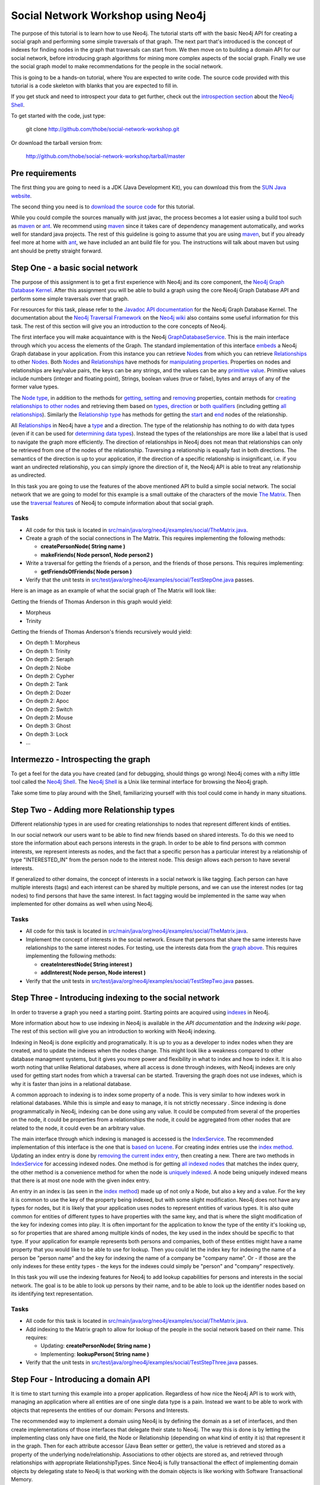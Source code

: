 =====================================
 Social Network Workshop using Neo4j 
=====================================

The  purpose of  this tutorial  is  to learn  how to  use Neo4j.   The
tutorial starts  off with  the basic Neo4j  API for creating  a social
graph and performing  some simple traversals of that  graph.  The next
part that's introduced is the  concept of indexes for finding nodes in
the graph that traversals can start  from. We then move on to building
a  domain  API  for  our  social  network,  before  introducing  graph
algorithms   for   mining  more   complex   aspects   of  the   social
graph. Finally we  use the social graph model  to make recommendations
for the people in the social network.

This is  going to be  a hands-on tutorial,  where You are  expected to
write  code. The source  code provided  with this  tutorial is  a code
skeleton with blanks that you are expected to fill in.

If you  get stuck  and need  to introspect your  data to  get further,
check out the `introspection section`_ about the `Neo4j Shell`_.

To get started with the code, just type:

 git clone http://github.com/thobe/social-network-workshop.git

Or download the tarball version from:

 http://github.com/thobe/social-network-workshop/tarball/master

.. _`introspection section`: shell_


Pre requirements
================

The first thing you are going to need is a JDK (Java Development Kit),
you can download this from the `SUN Java website`_.

The second thing  you need is to `download the  source code`_ for this
tutorial.

While  you could  compile the  sources manually  with just  javac, the
process becomes  a lot  easier using  a build tool  such as  maven_ or
ant_.  We  recommend using  maven_ since it  takes care  of dependency
management   automatically,   and  works   well   for  standard   java
projects. The rest  of this guideline is going to  assume that you are
using maven_, but if you already  feel more at home with ant_, we have
included an ant  build file for you. The  instructions will talk about
maven but using ant should be pretty straight forward.

.. _`SUN Java website`: http://java.sun.com/javase/downloads/index.jsp
.. _`download the source code`: http://github.com/thobe/
.. _maven: http://maven.apache.org/download.html
.. _ant: http://ant.apache.org/bindownload.cgi


Step One - a basic social network
=================================

The purpose of this assignment is to get a first experience with Neo4j
and its core component, the `Neo4j Graph Database Kernel`_. After this
assignment you  will be  able to  build a graph  using the  core Neo4j
Graph Database API and perform some simple traversals over that graph.

For  resources  for  this  task,  please refer  to  the  `Javadoc  API
documentation`_ for the Neo4j Graph Database Kernel. The documentation
about  the `Neo4j  Traversal  Framework`_ on  the  `Neo4j wiki`_  also
contains  some useful  information for  this task.   The rest  of this
section will give you an introduction to the core concepts of Neo4j.

The  first interface  you will  make  acquaintance with  is the  Neo4j
GraphDatabaseService_. This  is the  main interface through  which you
access the elements of the  Graph. The standard implementation of this
interface  embeds_ a Neo4j  Graph database  in your  application. From
this  instance you  can retrieve  Nodes_ from  which you  can retrieve
Relationships_ to  other Nodes_.  Both Nodes_  and Relationships_ have
methods  for  `manipulating  properties`_.   Properties on  nodes  and
relationships are  key/value pairs, the  keys can be any  strings, and
the  values can be  any `primitive  value`_. Primitive  values include
numbers (integer and floating point), Strings, boolean values (true or
false), bytes and arrays of any of the former value types.

The `Node  type`_, in addition  to the methods for  getting_, setting_
and removing_ properties,  contain methods for `creating relationships
to other  nodes`_ and retrieving  them based on types_,  direction_ or
`both qualifiers`_ (including getting `all relationships`_). Similarly
the `Relationship type`_  has methods for getting the  start_ and end_
nodes of the relationship.

All Relationships_ in Neo4j have a  type_ and a direction. The type of
the relationship has nothing to do  with data types (even if it can be
used  for  `determining  data  types`_).   Instead the  types  of  the
relationships are more like a label that is used to navigate the graph
more  efficiently. The direction  of relationships  in Neo4j  does not
mean that relationships can only be retrieved from one of the nodes of
the relationship.   Traversing a relationship is equally  fast in both
directions. The semantics of the  direction is up to your application,
if the direction of a  specific relationship is insignificant, i.e. if
you  want  an  undirected  relationship,  you can  simply  ignore  the
direction of  it, the Neo4j API  is able to treat  any relationship as
undirected.

In this task you are going  to use the features of the above mentioned
API to build  a simple social network. The social  network that we are
going to model  for this example is a small  outtake of the characters
of the  movie `The  Matrix`_.  Then use  the `traversal  features`_ of
Neo4j to compute information about that social graph.

.. _`Neo4j Graph Database Kernel`: http://components.neo4j.org/neo4j-kernel/
.. _`Javadoc API documentation`:
   http://api.neo4j.org/current/index.html?org/neo4j/graphdb/package-summary.html
.. _`Neo4j wiki`: http://wiki.neo4j.org/
.. _`Neo4j Traversal Framework`:
   http://wiki.neo4j.org/content/Traversal_Framework
.. _GraphDatabaseService:
   http://api.neo4j.org/current/org/neo4j/graphdb/GraphDatabaseService.html
.. _embeds: http://api.neo4j.org/current/org/neo4j/kernel/EmbeddedGraphDatabase.html
.. _Nodes: http://api.neo4j.org/current/org/neo4j/graphdb/Node.html
.. _`Node type`: http://api.neo4j.org/current/org/neo4j/graphdb/Node.html
.. _Relationships:
   http://api.neo4j.org/current/org/neo4j/graphdb/Relationship.html
.. _`Relationship type`:
   http://api.neo4j.org/current/org/neo4j/graphdb/Relationship.html
.. _`manipulating properties`:
   http://api.neo4j.org/current/org/neo4j/graphdb/PropertyContainer.html
.. _`primitive value`:
   http://api.neo4j.org/current/org/neo4j/graphdb/PropertyContainer.html
.. _getting:
   http://api.neo4j.org/current/org/neo4j/graphdb/PropertyContainer.html#getProperty(java.lang.String)
.. _setting:
   http://api.neo4j.org/current/org/neo4j/graphdb/PropertyContainer.html#setProperty(java.lang.String,%20java.lang.Object)
.. _removing:
   http://api.neo4j.org/current/org/neo4j/graphdb/PropertyContainer.html#removeProperty(java.lang.String)
.. _`creating relationships to other nodes`:
   http://api.neo4j.org/current/org/neo4j/graphdb/Node.html#createRelationshipTo(org.neo4j.graphdb.Node,%20org.neo4j.graphdb.RelationshipType)
.. _types:
   http://api.neo4j.org/current/org/neo4j/graphdb/Node.html#getRelationships(org.neo4j.graphdb.RelationshipType...)
.. _direction:
   http://api.neo4j.org/current/org/neo4j/graphdb/Node.html#getRelationships(org.neo4j.graphdb.Direction)
.. _`both qualifiers`:
   http://api.neo4j.org/current/org/neo4j/graphdb/Node.html#getRelationships(org.neo4j.graphdb.RelationshipType,%20org.neo4j.graphdb.Direction)
.. _`all relationships`:
   http://api.neo4j.org/current/org/neo4j/graphdb/Node.html#getRelationships()
.. _start: http://api.neo4j.org/current/org/neo4j/graphdb/Relationship.html#getStartNode()
.. _end: http://api.neo4j.org/current/org/neo4j/graphdb/Relationship.html#getEndNode()
.. _type: http://api.neo4j.org/current/org/neo4j/graphdb/RelationshipType.html
.. _`determining data types`: http://wiki.neo4j.org/content/ToDo
.. _`traversal features`: http://api.neo4j.org/current/org/neo4j/graphdb/Node.html#traverse(org.neo4j.graphdb.Traverser.Order,%20org.neo4j.graphdb.StopEvaluator,%20org.neo4j.graphdb.ReturnableEvaluator,%20java.lang.Object...)
.. _`The Matrix`: http://www.imdb.com/title/tt0133093/

Tasks
-----
* All code for this task is located in
  `src/main/java/org/neo4j/examples/social/TheMatrix.java`_.

* Create a graph of the social connections in The Matrix. This
  requires implementing the following methods:

  * **createPersonNode( String name )**
  * **makeFriends( Node person1, Node person2 )**

* Write  a traversal  for getting  the friends  of a  person,  and the
  friends of those persons. This requires implementing:

  * **getFriendsOfFriends( Node person )**

* Verify that the unit tests in
  `src/test/java/org/neo4j/examples/social/TestStepOne.java`_
  passes.

.. _`src/main/java/org/neo4j/examples/social/TheMatrix.java`:
   http://github.com/thobe/social-network-workshop/blob/master/src/main/java/org/neo4j/examples/social/TheMatrix.java
.. _`src/test/java/org/neo4j/examples/social/TestStepOne.java`:
   http://github.com/thobe/social-network-workshop/blob/master/src/test/java/org/neo4j/examples/social/TestStepOne.java


Here is an image as an example  of what the social graph of The Matrix
will look like:

.. _TheMatrixGraph:

.. image:: http://github.com/thobe/social-network-workshop/raw/master/doc/matrix_small.png
  :width: 800px
  :target: http://github.com/thobe/social-network-workshop/raw/master/doc/matrix.png

Getting the friends of Thomas Anderson in this graph would yield:

* Morpheus
* Trinity

Getting  the friends  of Thomas  Anderson's friends  recursively would
yield:

* On depth 1: Morpheus
* On depth 1: Trinity
* On depth 2: Seraph
* On depth 2: Niobe
* On depth 2: Cypher
* On depth 2: Tank
* On depth 2: Dozer
* On depth 2: Apoc
* On depth 2: Switch
* On depth 2: Mouse
* On depth 3: Ghost
* On depth 3: Lock
* ...


.. _shell:

Intermezzo - Introspecting the graph
====================================

To get a feel for the data you have created (and for debugging, should
things  go wrong)  Neo4j comes  with a  nifty little  tool  called the
`Neo4j Shell`_. The  `Neo4j Shell`_ is a Unix  like terminal interface
for browsing the Neo4j graph.

Take some time  to play around with the  Shell, familiarizing yourself
with this tool could come in handy in many situations.

.. _`Neo4j Shell`: http://wiki.neo4j.org/content/Shell


Step Two - Adding more Relationship types
=========================================

Different relationship types in are used for creating relationships to
nodes that represent different kinds of entities.

In our  social network our users want  to be able to  find new friends
based on shared interests. To do this we need to store the information
about each persons interests in the graph. In order to be able to find
persons with  common interests, we  represent interests as  nodes, and
the  fact  that a  specific  person has  a  particular  interest by  a
relationship  of type  "INTERESTED_IN"  from the  person  node to  the
interest  node.   This  design  allows  each person  to  have  several
interests.

If generalized to other domains,  the concept of interests in a social
network  is like  tagging.  Each  person can  have  multiple interests
(tags) and each interest can be shared by multiple persons, and we can
use the  interest nodes (or tag  nodes) to find persons  that have the
same interest.  In  fact tagging would be implemented  in the same way
when implemented for other domains as well when using Neo4j.

Tasks
-----
* All code for this task is located in
  `src/main/java/org/neo4j/examples/social/TheMatrix.java`_.

* Implement  the concept of  interests in  the social  network. Ensure
  that persons that share the same interests have relationships to the
  same interest  nodes. For testing,  use the interests data  from the
  `graph above`_. This requires implementing the following methods:

  * **createInterestNode( String interest )**
  * **addInterest( Node person, Node interest )**

* Verify that the unit tests in
  `src/test/java/org/neo4j/examples/social/TestStepTwo.java`_
  passes.

.. _`graph above`: TheMatrixGraph_
.. _`src/test/java/org/neo4j/examples/social/TestStepTwo.java`:
   http://github.com/thobe/social-network-workshop/blob/master/src/test/java/org/neo4j/examples/social/TestStepTwo.java


Step Three - Introducing indexing to the social network
=======================================================

In  order to  traverse a  graph you  need a  starting  point. Starting
points are acquired using indexes_ in Neo4j.

More information  about how to use  indexing in Neo4j  is available in
the `API documentation` and the `Indexing wiki page`. The rest of this
section will give you an introduction to working with Neo4j indexing.

Indexing in Neo4j is done  explicitly and programatically. It is up to
you as a developer to index nodes when they are created, and to update
the indexes  when the  nodes change. This  might look like  a weakness
compared to  other database managment  systems, but it gives  you more
power and flexibility in what to index and how to index it. It is also
worth  noting that unlike  Relational databases,  where all  access is
done through  indexes, with  Neo4j indexes are  only used  for getting
start nodes  from which  a traversal can  be started.   Traversing the
graph does not use indexes, which is  why it is faster than joins in a
relational database.

A common  approach to indexing  is to index  some property of  a node.
This   is   very  similar   to   how   indexes   work  in   relational
databases. While this is simple and easy to manage, it is not strictly
necessary  .   Since  indexing  is  done  programmatically  in  Neo4j,
indexing  can be  done using  any value.   It could  be  computed from
several of the  properties on the node, it could  be properties from a
relationships the node,  it could be aggregated from  other nodes that
are related to the node, it could even be an arbitrary value.

The main  interface through which  indexing is managed is  accessed is
the IndexService_. The recommended implementation of this interface is
the one that is `based on lucene`_. For creating index entries use the
`index  method`_. Updating  an index  entry is  done by  `removing the
current index entry`_, then creating  a new.  There are two methods in
IndexService_ for  accessing indexed nodes. One method  is for getting
`all indexed nodes`_ that matches the index query, the other method is
a convenience method for when  the node is `uniquely indexed`_. A node
being uniquely indexed  means that there is at most  one node with the
given index entry.

An entry in  an index is (as  seen in the `index method`_)  made up of
not only a Node, but also a key  and a value. For the key it is common
to use  the key of  the property being  indexed, but with  some slight
modification.   Neo4j does not  have any  types for  nodes, but  it is
likely  that your  application  uses nodes  to  represent entities  of
various types. It is also quite common for entities of different types
to have  properties with the  same key, and  that is where  the slight
modification  of the key  for indexing  comes into  play. It  is often
important  for the application  to know  the type  of the  entity it's
looking up, so for properties  that are shared among multiple kinds of
nodes, the key  used in the index should be specific  to that type. If
your application  for example  represents both persons  and companies,
both of these entities might have  a name property that you would like
to be  able to use for  lookup. Then you  could let the index  key for
indexing  the name  of  a person  be  "person name"  and  the key  for
indexing the  name of a company be  "company name". Or -  if those are
the only  indexes for these  entity types -  the keys for  the indexes
could simply be "person" and "company" respectively.

In  this task  you will  use the  indexing features  for Neo4j  to add
lookup  capabilities   for  persons   and  interests  in   the  social
network. The goal is to be able  to look up persons by their name, and
to be  able to look up  the identifier nodes based  on its identifying
text representation.

.. _indexes: http://components.neo4j.org/neo4j-index
.. _`API documentation`:
   http://api.neo4j.org/current/index.html?org/neo4j/index/package-summary.html
.. _`Indexing wiki page`:
   http://wiki.neo4j.org/content/Indexing_with_IndexService
.. _IndexService: http://api.neo4j.org/current/org/neo4j/index/IndexService.html
.. _`based on lucene`:
   http://api.neo4j.org/current/org/neo4j/index/lucene/LuceneIndexService.html
.. _`index method`:
   http://api.neo4j.org/current/org/neo4j/index/IndexService.html#index(org.neo4j.graphdb.Node,%20java.lang.String,%20java.lang.Object)
.. _`removing the current index entry`:
   http://api.neo4j.org/current/org/neo4j/index/IndexService.html#removeIndex(org.neo4j.graphdb.Node,%20java.lang.String,%20java.lang.Object)
.. _`all indexed nodes`:
   http://api.neo4j.org/current/org/neo4j/index/IndexService.html#getNodes(java.lang.String,%20java.lang.Object)
.. _`uniquely indexed`:
   http://api.neo4j.org/current/org/neo4j/index/IndexService.html#getSingleNode(java.lang.String,%20java.lang.Object)


Tasks
-----
* All code for this task is located in
  `src/main/java/org/neo4j/examples/social/TheMatrix.java`_.

* Add indexing to  the Matrix graph to allow for  lookup of the people
  in the social network based on their name. This requires:

  * Updating: **createPersonNode( String name )**
  * Implementing: **lookupPerson( String name )**

* Verify that the unit tests in
  `src/test/java/org/neo4j/examples/social/TestStepThree.java`_
  passes.

.. _`src/test/java/org/neo4j/examples/social/TestStepThree.java`:
   http://github.com/thobe/social-network-workshop/blob/master/src/test/java/org/neo4j/examples/social/TestStepThree.java


Step Four - Introducing a domain API
====================================

It   is  time   to  start   turning   this  example   into  a   proper
application. Regardless  of how  nice the Neo4j  API is to  work with,
managing an application where all entities are of one single data type
is  a pain.  Instead  we want  to be  able to  work with  objects that
represents the entities of our domain: Persons and Interests.

The recommended way  to implement a domain using  Neo4j is by defining
the domain as a set  of interfaces, and then create implementations of
those interfaces that delegate their  state to Neo4j.  The way this is
done is  by letting  the implementing class  only have one  field, the
Node or  Relationship (depending  on what kind  of entity it  is) that
represent it in the graph. Then for each attribute accessor (Java Bean
setter or getter), the value is  retrieved and stored as a property of
the  underlying node/relationship. Associations  to other  objects are
stored  as,  and  retrieved  through  relationships  with  appropriate
RelationshipTypes.  Since  Neo4j is fully transactional  the effect of
implementing  domain objects  by  delegating state  to  Neo4j is  that
working  with  the  domain  objects  is  like  working  with  Software
Transactional Memory.

For retrieving  and creating instances of  the domain objects  it is a
good idea to define a  repository interface as well. The repository is
responsible  for   looking  up  nodes  by  index   and  returning  the
appropriate domain  objects, and for creating new  domain objects with
underlying  nodes. In  this  application the  repository interface  is
going  to  be SocialNetwork,  and  the  domain  object is  the  Person
interface.

Your  task is  now  to implement  the  domain for  the social  network
application by delegating state to Neo4j. You should be able to access
the same  graph that you have  used in the previous  steps through the
new domain  API. In  fact the test  cases for  this step also  use the
social graph of The Matrix as sample data.

Tasks
-----
* All code for this task is located in
  `src/main/java/org/neo4j/examples/social/impl/PersonImpl.java`_.

* Study the  implementations of the  domain interfaces for  the Social
  Network and  implement the  **getFriends()** method for  getting all
  friends from a Person implementation.

* Verify that the unit tests in
  `src/test/java/org/neo4j/examples/social/domain/TestStepFour.java`_
  passes.

.. _`src/main/java/org/neo4j/examples/social/impl/PersonImpl.java`:
   http://github.com/thobe/social-network-workshop/blob/master/src/main/java/org/neo4j/examples/social/impl/PersonImpl.java
.. _`src/test/java/org/neo4j/examples/social/domain/TestStepFour.java`:
   http://github.com/thobe/social-network-workshop/blob/master/src/test/java/org/neo4j/examples/social/domain/TestStepFour.java


Step Five - Graph Algorithms
============================

Graph Databases excel  at deep queries and traversals,  and apart from
the  core traversal  API  Neo4j  comes with  a  package that  contains
implementations  of a few  graph algorithms  for (among  other things)
searching in  the graph. In this  task we will use  these features for
implementing  a "how  do I  know this  person" feature  in  our social
network. The "How  do I know this person" will  for two persons search
the social  graph to find the  closest chain of  friends through which
these two persons know each other.

The  `Graph Algorithms  component`_ has  API  documentation `available
online`_.   The Neo4j  graph algorithms  build on  the  `new traversal
features`_ introduced in `Neo4j version 1.1`_. The main interface used
for searching in the graph  is the PathFinder_. `Creating instances of
PathFinder`_ requires that  you provide a RelationshipExpander_, these
can  be  instantiated  using  the  `static methods  on  the  Traversal
class`_.

.. _`Graph Algorithms component`:
   http://components.neo4j.org/neo4j-graph-algo/
.. _`available online`:
   http://components.neo4j.org/neo4j-graph-algo/apidocs/index.html
.. _`new traversal features`: `Neo4j traversal framework`_
.. _`Neo4j version 1.1`:
   http://components.neo4j.org/neo4j-kernel/apidocs/index.html
.. _PathFinder:
   http://components.neo4j.org/neo4j-graph-algo/apidocs/org/neo4j/graphalgo/PathFinder.html
.. _`Creating instances of PathFinder`:
   http://components.neo4j.org/neo4j-graph-algo/apidocs/org/neo4j/graphalgo/GraphAlgoFactory.html#shortestPath(org.neo4j.graphdb.RelationshipExpander,%20int)
.. _RelationshipExpander:
   http://components.neo4j.org/neo4j-kernel/apidocs/org/neo4j/graphdb/RelationshipExpander.html
.. _`static methods on the Traversal class`:
   http://components.neo4j.org/neo4j-kernel/apidocs/org/neo4j/kernel/Traversal.html#expanderForTypes(org.neo4j.graphdb.RelationshipType,%20org.neo4j.graphdb.Direction)


Tasks
-----
* All code for this task is located in
  `src/main/java/org/neo4j/examples/social/impl/PersonImpl.java`_.

* Use the Neo4j  Graph Algorithms to implement searching  for paths in
  between two people in the **getPath( Person other )** method.

* Verify that the unit tests in
  `src/test/java/org/neo4j/examples/social/domain/TestStepFive.java`_
  passes.

.. _`src/test/java/org/neo4j/examples/social/domain/TestStepFive.java`:
   http://github.com/thobe/social-network-workshop/blob/master/src/test/java/org/neo4j/examples/social/domain/TestStepFive.java



Step Six - Recommendations
==========================

The final part  of this tutorial is to be able  to suggest new friends
for  the  people  in  the  social  network.   We  will  use  a  simple
recommendation algorithm for this.  The algorithm you are to implement
for making friend suggestions is  simply based on finding persons that
have the same interests and recommending them to one another.

Tasks
-----
* All code for this task is located in
  `src/main/java/org/neo4j/examples/social/impl/PersonImpl.java`_.

* Implement  a  simple  recommendation  algorithm for  suggesting  new
  friends  to a  person  in the  social  network. The  recommendations
  should be people with the same interests that are not direct friends
  with the person. Implement the algorithm in the **suggestFriends()**
  method.

* Verify that the unit tests in
  `src/test/java/org/neo4j/examples/social/domain/TestStepSix.java`_
  passes.

.. _`src/test/java/org/neo4j/examples/social/domain/TestStepSix.java`:
   http://github.com/thobe/social-network-workshop/blob/master/src/test/java/org/neo4j/examples/social/domain/TestStepSix.java
